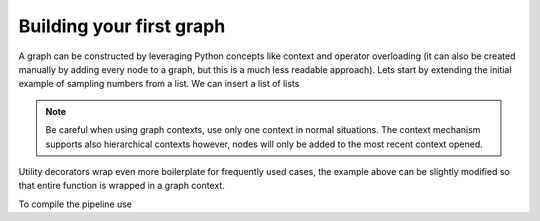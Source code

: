 Building your first graph
=========================

A graph can be constructed by leveraging Python concepts like context and operator overloading (it can also be created manually by adding every node to a graph, but 
this is a much less readable approach). Lets start by extending the initial example of sampling numbers from a list. We can insert a list of lists


.. note::
   Be careful when using graph contexts, use only one context in normal situations. The context mechanism supports also hierarchical contexts however, nodes will only
   be added to the most recent context opened.

Utility decorators wrap even more boilerplate for frequently used cases, the example above can be slightly modified so that entire function is wrapped in a graph context.



To compile the pipeline use

